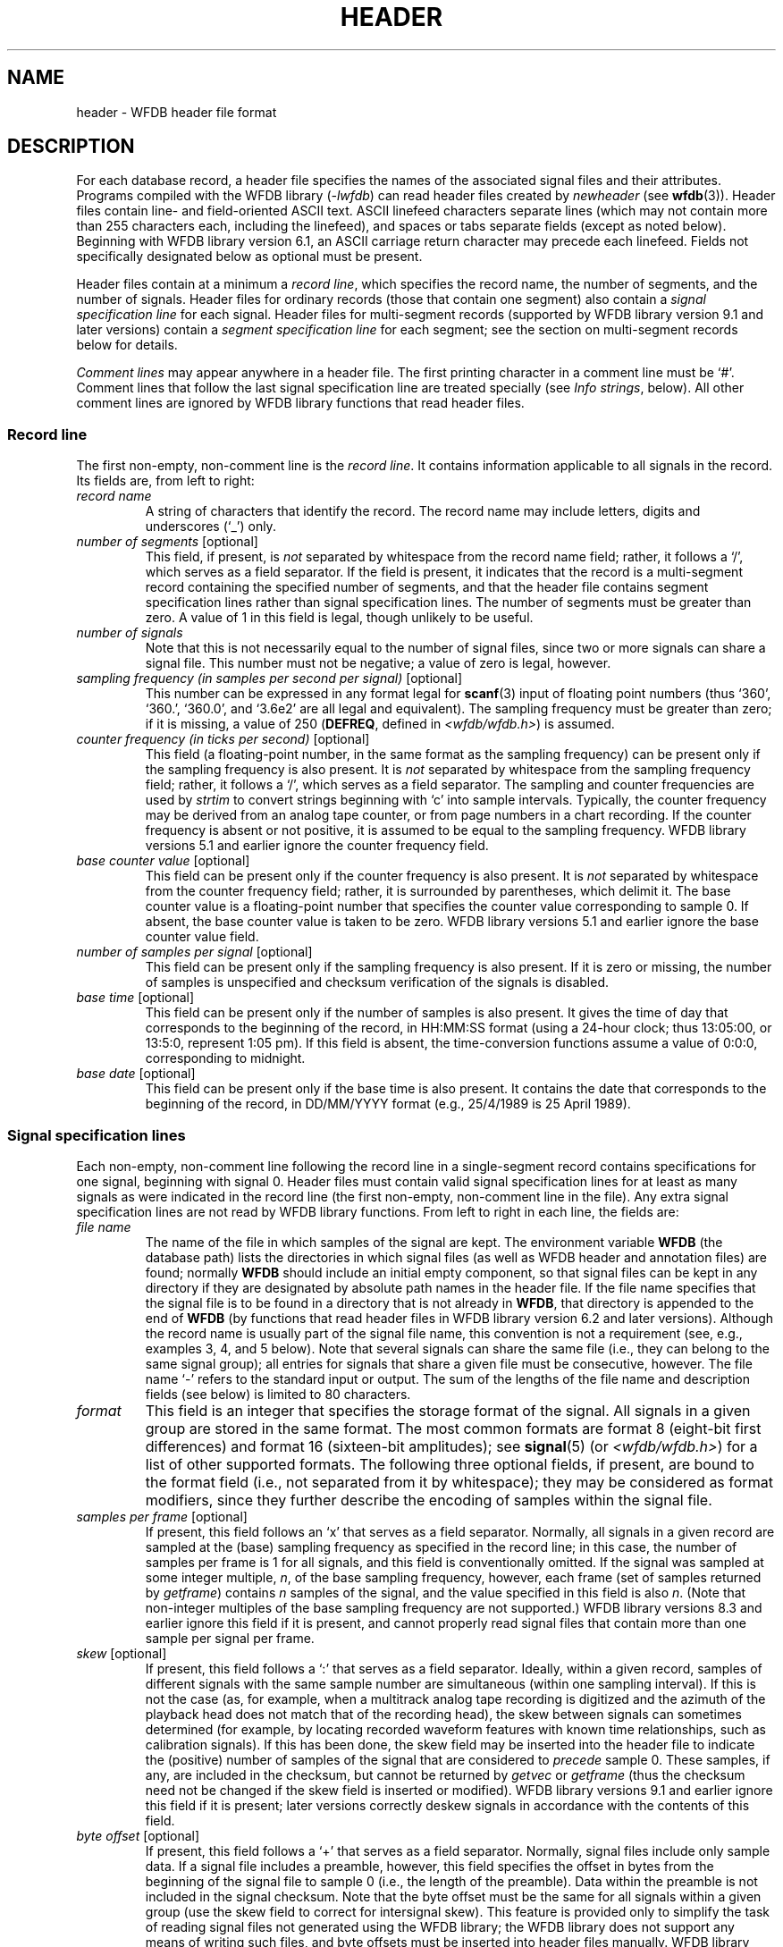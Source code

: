 .TH HEADER 5 "5 August 2005" "WFDB software 10.3.18" "WFDB Applications Guide"
.SH NAME
header \- WFDB header file format
.SH DESCRIPTION
.LP
For each database record, a header file specifies the names of the
associated signal files and their attributes.  Programs compiled with
the WFDB library (\fI-lwfdb\fP) can read header files created by \fInewheader\fP
(see \fBwfdb\fR(3)).  Header files contain line- and field-oriented ASCII text.
ASCII linefeed characters separate lines (which may not contain more than 255
characters each, including the linefeed), and spaces or tabs separate fields
(except as noted below).  Beginning with WFDB library version 6.1, an ASCII
carriage return character may precede each linefeed.  Fields not specifically
designated below as optional must be present.
.LP
Header files contain at a minimum a \fIrecord line\fP, which
specifies the record name, the number of segments, and the number of signals.
Header files for ordinary records (those that contain one segment) also
contain a \fIsignal specification line\fP for each signal.  Header files for
multi-segment records (supported by WFDB library version 9.1 and later versions)
contain a \fIsegment specification line\fP for each segment;  see the section
on multi-segment records below for details.
.LP
\fIComment lines\fP may appear anywhere in a header file.  The first
printing character in a comment line must be `#'.  Comment lines that follow
the last signal specification line are treated specially (see \fIInfo
strings\fP, below).  All other comment lines are ignored by WFDB library
functions that read header files.
.SS "Record line"
.LP
The first non-empty, non-comment line is the \fIrecord line\fP.  It contains
information applicable to all signals in the record.  Its fields are, from
left to right:
.TP
\fIrecord name\fP
A string of characters that identify the record.  The record name
may include letters, digits and underscores (`_') only.
.TP
\fInumber of segments\fP [optional]
This field, if present, is \fInot\fP separated by whitespace from the record
name field;  rather, it follows a `/', which serves as a field separator. If
the field is present, it indicates that the record is a multi-segment record
containing the specified number of segments, and that the header file contains
segment specification lines rather than signal specification lines.  The
number of segments must be greater than zero.  A value of 1 in this field is
legal, though unlikely to be useful.
.TP
\fInumber of signals\fP
Note that this is not necessarily equal to the number of
signal files, since two or more signals can share a signal file.
This number must not be negative;  a value of zero is legal, however.
.TP
\fIsampling frequency (in samples per second per signal)\fP [optional]
This number can be expressed in any format legal for \fBscanf\fR(3)
input of floating point numbers (thus `360', `360.', `360.0', and
`3.6e2' are all legal and equivalent).  The sampling frequency
must be greater than zero;  if it is missing, a value of 250
(\fBDEFREQ\fR, defined in \fI<wfdb/wfdb.h>\fR) is assumed.
.TP
\fIcounter frequency (in ticks per second)\fP [optional]
This field (a floating-point number, in the same format as the sampling
frequency) can be present only if the sampling frequency is also present.
It is \fInot\fR separated by whitespace from the sampling frequency field;
rather, it follows a `/', which serves as a field separator.  The sampling and
counter frequencies are used by \fIstrtim\fR to convert strings beginning
with `c' into sample intervals.  Typically, the counter frequency may be
derived from an analog tape counter, or from page numbers in a chart recording.
If the counter frequency is absent or not positive, it is assumed to be equal
to the sampling frequency.  WFDB library versions 5.1 and earlier ignore the
counter frequency field.
.TP
\fIbase counter value\fP [optional]
This field can be present only if the counter frequency is also present.
It is \fInot\fR separated by whitespace from the counter frequency field;
rather, it is surrounded by parentheses, which delimit it.
The base counter value is a floating-point number that specifies the
counter value corresponding to sample 0.  If absent, the base counter
value is taken to be zero.  WFDB library versions 5.1 and earlier ignore the
base counter value field.
.TP
\fInumber of samples per signal\fP [optional]
This field can be present only if the sampling frequency is
also present.  If it is zero or missing, the number of
samples is unspecified and checksum verification of the
signals is disabled.
.TP
\fIbase time\fP [optional]
This field can be present only if the number of samples is
also present.  It gives the time of day that corresponds to
the beginning of the record, in HH:MM:SS format (using a
24-hour clock; thus 13:05:00, or 13:5:0, represent 1:05 pm).
If this field is absent, the time-conversion functions assume
a value of 0:0:0, corresponding to midnight.
.TP
\fIbase date\fP [optional]
This field can be present only if the base time is also
present.  It contains the date that corresponds to the
beginning of the record, in DD/MM/YYYY format (e.g., 25/4/1989
is 25 April 1989).
.SS "Signal specification lines"
.LP
Each non-empty, non-comment line following the record line in a
single-segment record contains specifications for one signal,
beginning with signal 0.  Header files must contain valid signal
specification lines for at least as many signals as were indicated in
the record line (the first non-empty, non-comment line in the file).  Any
extra signal specification lines are not read by WFDB library functions.
From left to right in each line, the fields are:
.TP
\fIfile name\fP
The name of the file in which samples of the signal are kept.
The environment variable \fBWFDB\fP (the database path) lists the
directories in which signal files (as well as WFDB header and annotation
files) are found;  normally \fBWFDB\fP should include an initial empty
component, so that signal files can be kept in any directory if they
are designated by absolute path names in the header file.
If the file name specifies that the signal file is to be found in a directory
that is not already in \fBWFDB\fP, that directory is appended to
the end of \fBWFDB\fP (by functions that read header files in WFDB library
version 6.2 and later versions).
Although the record name is usually part of the signal file name,
this convention is not a requirement (see, e.g., examples 3, 4, and 5
below).  Note that several signals can share the same file (i.e., they
can belong to the same signal group); all entries for signals
that share a given file must be consecutive, however.
The file name `-' refers to the standard input or output.
The sum of the lengths of the file name and description fields
(see below) is limited to 80 characters.
.TP
\fIformat\fP
This field is an integer that specifies the storage format of
the signal.  All signals in a given group are stored in the
same format.  The most common formats are format 8 (eight-bit
first differences) and format 16 (sixteen-bit amplitudes);  see
\fBsignal\fP(5) (or \fI<wfdb/wfdb.h>\fP) for a list of other supported formats.
The following three optional fields, if present, are bound to the format
field (i.e., not separated from it by whitespace);  they may be considered
as format modifiers, since they further describe the encoding of samples
within the signal file.
.TP
\fIsamples per frame\fP [optional]
If present, this field follows an `x' that serves as a field separator.
Normally, all signals in a given record are sampled at
the (base) sampling frequency as specified in the record line;  in this case,
the number of samples per frame is 1 for all signals, and this field is
conventionally omitted.  If the signal was sampled at some integer multiple,
\fIn\fP, of the base sampling frequency, however, each frame (set of samples
returned by \fIgetframe\fP) contains \fIn\fR samples of the signal, and the
value specified in this field is also \fIn\fP.  (Note that non-integer
multiples of the base sampling frequency are not supported.)  WFDB library
versions 8.3 and earlier ignore this field if it is present, and cannot
properly read signal files that contain more than one sample per signal per
frame.
.TP
\fIskew\fP [optional]
If present, this field follows a `:' that serves as a field separator.
Ideally, within a given record, samples of different signals with the same
sample number are simultaneous (within one sampling interval).  If this is not
the case (as, for example, when a multitrack analog tape recording is digitized
and the azimuth of the playback head does not match that of the recording
head), the skew between signals can sometimes determined (for example, by
locating recorded waveform features with known time relationships, such as
calibration signals).  If this has been done, the skew field may be inserted
into the header file to indicate the (positive) number of samples of the signal
that are considered to \fIprecede\fR sample 0.  These samples, if any, are
included in the checksum, but cannot be returned by \fIgetvec\fP or
\fIgetframe\fP (thus the checksum need not be changed if the skew field is
inserted or modified).  WFDB library versions 9.1 and earlier ignore this field
if it is present;  later versions correctly deskew signals in accordance with
the contents of this field.
.TP
\fIbyte offset\fP [optional]
If present, this field follows a `+' that serves as a field separator.
Normally, signal files include only sample data.  If a signal file includes a
preamble, however, this field specifies the offset in bytes from the beginning
of the signal file to sample 0 (i.e., the length of the preamble).  Data within
the preamble is not included in the signal checksum.  Note that the byte offset
must be the same for all signals within a given group (use the skew field to
correct for intersignal skew).  This feature is provided only to simplify the
task of reading signal files not generated using the WFDB library;  the WFDB
library does not support any means of writing such files, and byte offsets must
be inserted into header files manually.  WFDB library versions 4.4 and earlier
ignore byte offsets;  these versions return any preamble data as samples.
.TP
\fIADC gain (ADC units per physical unit)\fP [optional]
This field is a floating-point number that specifies the
difference in sample values that would be observed if a
step of one physical unit occurred in the original analog signal.
For ECGs, the gain is usually roughly equal to the R-wave
amplitude in a lead that is roughly parallel to the mean
cardiac electrical axis.  If the gain is zero or missing, this
indicates that the signal amplitude is uncalibrated; in such
cases, a value of 200 (\fBDEFGAIN\fR, defined in \fI<wfdb/wfdb.h>\fR)
ADC units per physical unit may be assumed.
.TP
\fIbaseline (ADC units)\fP [optional]
This field can be present only if the ADC gain is also present.
It is \fInot\fR separated by whitespace from the ADC gain field;
rather, it is surrounded by parentheses, which delimit it.
The baseline is an integer that specifies the sample value
corresponding to 0 physical units.  If absent, the baseline is
taken to be equal to the ADC zero.  Note that the baseline need not
be a value within the ADC range;  for example, if the ADC input range
corresponds to 200\-300 degrees Kelvin, the baseline is the (extended
precision) value that would map to 0 degrees Kelvin.  WFDB library
versions 5.0 and earlier ignore baseline fields.
.TP
\fIunits\fP [optional]
This field can be present only if the ADC gain is also present.
It follows the baseline field if that field is present, or the
gain field if the baseline field is absent.  It is not separated by
whitespace from the previous field;  rather, it follows a `/', which
serves as a field separator.  The units field is a character string
without embedded whitespace that specifies the type of physical unit.
If the units field is absent, the physical unit may be assumed to be
one millivolt.  WFDB library versions 4.7 and earlier ignore units fields.
.TP
\fIADC resolution (bits)\fP [optional]
This field can be present only if the ADC gain is also
present.  It specifies the resolution of the analog-to-digital
converter used to digitize the signal.  Typical ADCs have
resolutions between 8 and 16 bits.  If this field is missing
or zero, the default value is 12 bits for amplitude-format
signals, or 10 bits for difference-format signals (unless a
lower value is specified by the \fIformat\fP field).
.TP
\fIADC zero\fP [optional]
This field can be present only if the ADC resolution is also
present.  It is an integer that represents the amplitude
(sample value) that would be observed if the analog signal
present at the ADC inputs had a level that fell exactly in the
middle of the input range of the ADC.  For a bipolar ADC,
this value is usually zero, but a unipolar (offset binary)
ADC usually produces a non-zero value in the middle of its range.
Together with the ADC resolution, the contents of this field
can be used to determine the range of possible sample values.
If this field is missing, a value of zero is assumed.
.TP
\fIinitial value\fP [optional]
This field can be present only if the ADC zero is also
present.  It specifies the value of sample 0 in the signal,
but is used only if the signal is stored in difference format.
If this field is missing, a value equal to the ADC zero is
assumed.
.TP
\fIchecksum\fP [optional]
This field can be present only if the initial value is also
present.  It is a 16-bit signed checksum of all \fIsamples\fR in the
signal.  (Thus the checksum is independent of the storage
format.)  If the entire record is read without skipping
samples, and the header's record line specifies the correct
number of samples per signal, this field is compared against a
computed checksum to verify that the signal file has not been
corrupted.  A value of zero may be used as a field placeholder
if the number of samples is unspecified.
.TP
\fIblock size\fP [optional]
This field can be present only if the checksum is present.
This field is an integer and is usually zero.  If the signal
is stored in a file that must be read in blocks of a specific
size, however, this field specifies the block size in bytes.
(On UNIX systems, this is the case only for character special
files, corresponding to certain tape and raw disk files. If
necessary, the block size may be given as a negative number to indicate
that the associated file lacks I/O driver support for \fBfseek\fP(3)
operations.)  All signals belonging to the same signal group
have the same block size.
.TP
\fIdescription\fP [optional]
This field can be present only if the block size is present.
Any text between the block size field and the end of the line
is taken to be a description of the signal.  When creating new
records, follow the style used to document the signals in
existing header files.  Unlike the other fields in the header
file, the description may include embedded spaces;
note that whitespace between the block size and description
fields is not considered to be part of the description,
however.  If the description is missing, the WFDB library
functions that read header files supply a description of the
form 'record \fIrec\fP, signal \fIn\fP' (shortened to 'signal \fIn\fP'
by many WFDB applications).
.SS "Info strings"
.LP
Comment lines that follow the last signal specification line
in a header file can be read and written by the WFDB library functions
\fIgetinfo\fP and \fIputinfo\fP;  the contents of these lines (excluding
the initial `#' comment character) are referred to as `info strings'.
There must be no whitespace preceding the initial `#' in any line that
is to be recognized by \fIgetinfo\fP.
.SS "Multi-segment records"
.LP
Each non-empty, non-comment line following the record line in the
top-level header file of a multi-segment record contains specifications
for one segment, beginning with segment 0. (Info strings cannot be used in
the top-level header file of a multi-segment record.)  Top-level header
files must contain valid segment specification lines for at least as
many segments as were indicated in the record line.  Any extra segment
specification lines are not read by WFDB library functions.
.LP
A \fIsegment\fP is simply an ordinary (single-segment) record, with
its own header and signal files.  By including segments in a
multi-segment record, the signals within them can be read by WFDB
applications as if they were continuous signals, beginning with those
in segment 0 and continuing with those in segment 1, with no need for
the applications to do anything special to move from one segment to
another.  The only restrictions are that segments cannot themselves
contain other segments (they \fImust\fP be single-segment records),
the sampling frequencies must not change from segment to segment,
and the number of samples per signal must be defined for each segment
in the record line of the segment's own header file.
.LP
Two types of multi-segment records are defined.  In a \fIfixed-layout\fR
record, the arrangement of signals is constant across all segments, and
the signal gain, baseline, units, ADC resolution and zero, and description
match for corresponding signals in all segments (these recommendations are
not enforced by the WFDB library, but existing applications are likely to
behave unpredictably if they are not followed).  Note, however, that it
is not necessary to use the same signal storage format in all segments,
and significant space savings may be possible in some cases by selecting
an optimal format for each segment.  Each segment of a fixed-layout record
is an ordinary record containing one or more samples.
.LP
In a \fIvariable-layout\fR record, the arrangement of signals may vary,
signals may be absent in some segments, and the gains and baselines may
change between segments.  A variable-layout record can be identified by
the presence of a \fIlayout segment\fR, which must be segment 0 and must
have a length of 0 samples.  The layout segment has no associated signal
files;  its header file specifies the desired arrangement of signals and
their gains and baselines.  Signal file names in a layout segment header
are recorded as `~'.  When read using WFDB library version 10.3.17
or later, the signals of a variable layout record are rearranged, shifted,
and rescaled as needed in order to present the signals in the arrangement
and with the gains and baselines specified in the layout segment header.
.SS "Segment specification lines"
.LP
Each segment specification line contains the following fields, separated
by whitespace:
.TP
\fIrecord name\fP
A string of characters identifying the single-segment record that comprises
the segment.  As in the record line, the record name may include letters,
digits, and underscores (`_') only.
.TP
\fInumber of samples per signal\fP
This number must match the number specified in the header file for the
single-segment record that comprises the segment.
.LP
Variable-layout records may contain \fInull segments\fR, which can be
identified if the record name given in the segment specification line is
`~'.  The number of samples per signal indicates the length of the null
segment;  when read, these samples have the value WFDB_INVALID_DATA
(defined in <wfdb/wfdb.h>).  Null segments do not have associated header
or signal files.
.SS "Examples:"
.TP
\fIExample 1 (MIT DB record 100):\fP
100 2 360 650000 0:0:0 0/0/0
.br
100.dat 212 200 11 1024 995 -22131 0 MLII
.br
100.dat 212 200 11 1024 1011 20052 0 V5

# 69 M 1085 1629 x1
.br
# Aldomet, Inderal
.LP
This header specifies 2 signals each sampled at 360 Hz, each 650000
samples (slightly over 30 minutes) long.  The starting time and date
were not recorded; in the example, the defaults are shown, but they
might be omitted without changing the meaning of the header file.
Each signal is stored in 12-bit bit-packed format (2 samples per 3 bytes;
see \fBsignal\fR(5) for details), and one file contains
both signals.  Since the filename given (\fI100.dat\fP) does not include
path information, WFDB library-based programs will find the signal file
only if it is located in one of the directories specified by the \fBWFDB\fP
environment variable.  The gain for each signal was the (default) 200 ADC
units per millivolt (the default physical unit), and the ADC had 11-bit
resolution and an offset such that its output was 1024 ADC units given
an input exactly in the middle of its range.  The baseline is not given
explicitly, but may be assumed to be equal to the ADC zero value of 1024.
The first samples acquired had values of 995 and 1011 (i.e., both signals
began slightly below 0 VDC).  The checksums of the 650000 samples are -22131
and 20052, and I/O may be performed in blocks of any desired size (since the
block size fields are zero).  The signal descriptions specify which leads were
used (MLII: modified lead II).  Finally, the last two lines contain `info
strings'.  (In this example, the first info string specifies the sex and age
of the subject and data about the recording, and the second lists the subject's
medications.  The contents and format of info strings vary between databases;
it is not wise to rely on the presence of specific data in info strings, since
their use in header files is optional.)
.TP
\fIExample 2 (AHA DB record 7001):\fP
7001 2 250 525000
.br
/db1/data0/d0.7001 8 100 10 0 -53 -1279 0 ECG signal 0
.br
/db1/data1/d1.7001 8 100 10 0 -69 15626 0 ECG signal 1
.LP
This header illustrates how on-line AHA DB records were formerly kept at MIT.
Note that the sampling frequency and ADC specifications differ from
the previous example.  In this example, each signal is kept in its
own signal file, specified by its absolute pathname.  As shown here,
AHA DB records may be kept in 8-bit first difference format, but the
sampling rate requires that the signals be scaled down (from 12-bit
to 10-bit ADC resolution) to stay within the slew rate limits imposed
by the format.  Note that signal checksums (-1279 and 15626 in this
example) are derived from the reconstructed sample values, and not from
the first differences;  thus they should not change if the signals are
reformatted.
.TP
\fIExample 3 (Local record 8l):\fP
8l 16
.br
data0 8
.br
data1 8
.br
 ...
.br
data15 8
.LP
This example illustrates how relative pathnames can be used for user-created
records.  If \fIdata*\fP files in the proper format are created in any of the
directories named by the \fBWFDB\fP environment variable, they become the
signal files for record 8l.
.TP
\fIExample 4 (Piped record 16x4):\fP
# Piped record 16x4.  Use this record to read or write 4 signals
.br
# using the standard I/O.
.br
16x4 4
.br
- 16
.br
- 16
.br
- 16
.br
- 16
.LP
This example illustrates several features not seen in the earlier
examples.  The special file name `-' means that samples will be read
from the standard input or written to the standard output when using
this record.  All four signals are associated with the same file.  The
signals are kept in 16-bit amplitude format.  The example includes two
comment lines, which are ignored by the WFDB library functions that
read header files.
.TP
\fIExample 5 ("ahatape" header file):\fP
# Use this record on a UNIX system to read directly
.br
# from a 9-track AHA DB distribution tape with
.br
# 4096-byte blocks.  The tape must be positioned
.br
# to the beginning of the ECG  data file before
.br
# using this record.

ahatape 2 250
.br
/dev/nrmt0 16 0 12 0 0 0 4096
.br
/dev/nrmt0 16 0 12 0 0 0 4096
.LP
As in the previous example, both signals are associated with the same file;
in this case, the file is \fI/dev/nrmt0\fP, the non-rewinding raw 9-track
tape drive (on some systems, the name of this device may differ).  The block
size must be specified in this case, since I/O to or from a raw device
(character special file) is not buffered by the operating system and must be
performed in the units appropriate to the device (in this case, the tape block
size).  AHA DB tapes written at 1600 bpi contain 4096 bytes per block (i.e.,
1024 two-byte samples from each of the two signals).
.TP
\fIExample 6 ("multi" header file):\fP
multi/3 2 360 45000
.br
100s 21600
.br
null 1800
.br
100s 21600
.LP
This header file is a sample of a multi-segment record.  The first line
contains the record name ("multi"), the number of segments (there are 3), the
number of signals (2; this must be the same in each segment), the sampling
frequency (360), and the total length of the record in sample intervals (45000;
this must be the sum of the segment lengths).
.LP
The second line contains the record name ("100s") of the first segment of the
record, and its length in sample intervals (21600).  The third and fourth
lines contain the record names and lengths of the remaining segments.  The
remaining lines are comments.
.LP
Note that a segment may appear more than once in a multi-segment record, as
in this sample, and that storage formats may vary between segments (the
second segment is a "null" record, containing format 0 "signals", and the
others are written in format 8).
.LP
This record may be read by any WFDB application built using WFDB library version
9.1 or later;  the application need not be aware that this is a multi-segment
record.  Earlier versions of the WFDB library do not support multi-segment
records (or format 0 signals).
.SS "Old format"
.LP
Versions 2.3 through 4.6 of the WFDB library included support for reading
header files written in an obsolete format.  This support has been removed
from WFDB library version 5.0.  Obsolete-format header files can be brought
up-to-date using \fIrevise\fR (in the \fIconvert\fR directory of the WFDB
software distribution).
.SH SEE ALSO
\fBannot\fR(5), \fBsignal\fR(5), \fBwfdbcal\fR(5)
.br
\fIWFDB Programmer's Guide\fP
.SH AUTHOR
George B. Moody (george@mit.edu)
